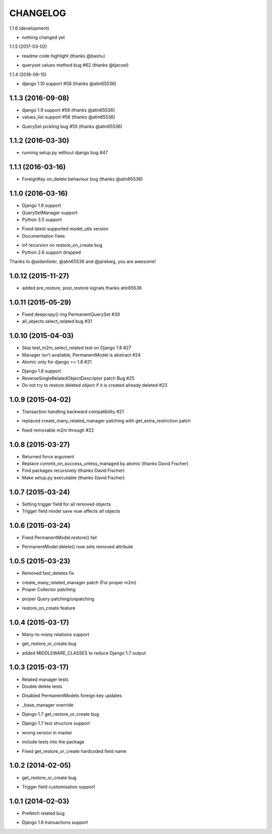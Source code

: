 =========
CHANGELOG
=========

1.1.6 (development)

- nothing changed yet


1.1.5 (2017-03-02)

+ readme code highlight (thanks @bashu)
- queryset values method bug #62 (thanks @tjacoel)


1.1.4 (2016-09-15)

+ django 1.10 support #58 (thanks @atin65536)


1.1.3 (2016-09-08)
====================

+ django 1.9 support #56 (thanks @atin65536)
+ values_list support #56 (thanks @atin65536)
- QuerySet pickling bug #55 (thanks @atin65536)


1.1.2 (2016-03-30)
====================

- running setup.py without django bug #47


1.1.1 (2016-03-16)
====================

- ForeignKey on_delete behaviour bug (thanks @atin65536)


1.1.0 (2016-03-16)
====================

+ Django 1.9 support
+ QuerySetManager support
+ Python 3.5 support
* Fixed latest supported model_utls version
* Documentation fixes
- inf recursion on restore_on_create bug
- Python 2.6 support dropped

Thanks to @aidanlister, @atin65536 and @jarekwg, you are awesome!

1.0.12 (2015-11-27)
====================

- added pre_restore, post_restore signals thanks atin65536


1.0.11 (2015-05-29)
==================

- Fixed deepcopy()-ing PermanentQuerySet #30
- all_objects.select_related bug #31


1.0.10 (2015-04-03)
==================

- Skip test_m2m_select_related test on Django 1.8 #27
- Manager isn't available; PermanentModel is abstract #24
- Atomic only for django >= 1.8 #21
+ Django 1.8 support
+ ReverseSingleRelatedObjectDescriptor patch Bug #25
+ Do not try to restore deleted object if it is created already deleted #23


1.0.9 (2015-04-02)
==================

+ Transaction handling backward compatibility #21
* replaced create_many_related_manager patching with get_extra_restriction patch
- fixed removable m2m through #22


1.0.8 (2015-03-27)
==================

+ Returned force argument
+ Replace commit_on_success_unless_managed by atomic (thanks David Fischer)
+ Find packages recursively (thanks David Fischer)
+ Make setup.py executable (thanks David Fischer)


1.0.7 (2015-03-24)
==================

+ Setting trigger field for all removed objects
+ Trigger field model save now affects all objects


1.0.6 (2015-03-24)
==================

- Fixed PermanentModel.restore() fail
+ PermanentModel.delete() now sets removed attribute


1.0.5 (2015-03-23)
==================

- Removed fast_deletes fix
+ create_many_related_manager patch (For proper m2m)
+ Proper Collector patching
* proper Query patching/unpatching
+ restore_on_create feature


1.0.4 (2015-03-17)
==================

+ Many-to-many relations support
- get_restore_or_create bug
+ added MIDDLEWARE_CLASSES to reduce Django 1.7 output


1.0.3 (2015-03-17)
==================

+ Related manager tests
+ Double delete tests
- Disabled PermanentModels foreign key updates
+ _base_manager override
- Django 1.7 get_restore_or_create bug
+ Django 1.7 test structure support
- wrong version in master
+ include tests into the package
- Fixed get_restore_or_create hardcoded field name

1.0.2 (2014-02-05)
==================

- get_restore_or_create bug
+ Trigger field customisation support


1.0.1 (2014-02-03)
==================

- Prefetch related bug
* Django 1.6 transactions support
